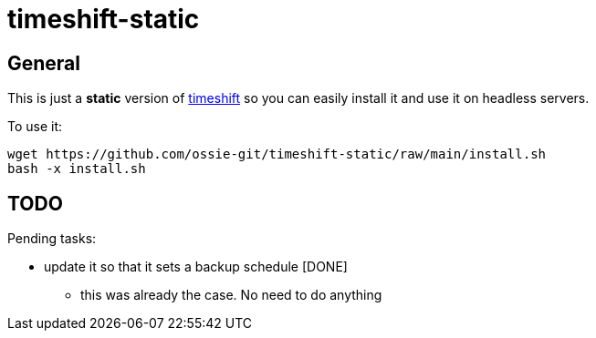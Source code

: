 = timeshift-static

== General

This is just a *static* version of link:https://github.com/linuxmint/timeshift[timeshift] so you can easily install it and use it on headless servers.

To use it:

[source,]
----
wget https://github.com/ossie-git/timeshift-static/raw/main/install.sh
bash -x install.sh
----

== TODO

Pending tasks:

* update it so that it sets a backup schedule [DONE]
** this was already the case. No need to do anything
